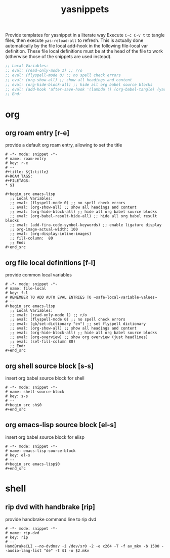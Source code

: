 #+title: yasnippets
Provide templates for yasnippet in a literate way Execute ~C-c C-v t~ to tangle
files, then execute ~yas-reload-all~ to refresh.  This is actually done
automatically by the file local add-hook in the following file-local var
definition.  These file local definitions must be at the head of the file to
work (otherwise those of the snippets are used instead).
#+begin_src emacs-lisp
  ;; Local Variables:
  ;; eval: (read-only-mode 1) ;; r/o
  ;; eval: (flyspell-mode 0) ;; no spell check errors
  ;; eval: (org-show-all) ;; show all headings and content
  ;; eval: (org-hide-block-all) ;; hide all org babel source blocks
  ;; eval: (add-hook 'after-save-hook '(lambda () (org-babel-tangle) (yas-reload-all)) nil 'make-it-local)
  ;; End:
#+end_src
* org
** org roam entry [r-e]
   provide a default org roam entry, allowing to set the title
   #+begin_src text :tangle ~/.emacs.d/snippets/org-mode/roam-entry
     # -*- mode: snippet -*-
     # name: roam-entry
     # key: r-e
     # --
     ,#+title: ${1:title}
     ,#+ROAM_TAGS:
     ,#+FILETAGS:
     ,* $1

     ,#+begin_src emacs-lisp
       ;; Local Variables:
       ;; eval: (flyspell-mode 0) ;; no spell check errors
       ;; eval: (org-show-all) ;; show all headings and content
       ;; eval: (org-hide-block-all) ;; hide all org babel source blocks
       ;; eval: (org-babel-result-hide-all) ;; hide all org babel result blocks
       ;; eval: (add-fira-code-symbol-keywords) ;; enable ligature display
       ;; org-image-actual-width: 100
       ;; eval: (org-display-inline-images)
       ;; fill-column:  80
       ;; End:
     ,#+end_src
   #+end_src
** org file local definitions [f-l]
   provide common local variables
   #+begin_src text :tangle ~/.emacs.d/snippets/org-mode/file-local
     # -*- mode: snippet -*-
     # name: file-local
     # key: f-l
     # REMEMBER TO ADD AUTO EVAL ENTRIES TO ~safe-local-variable-values~
     # --
     ,#+begin_src emacs-lisp
       ;; Local Variables:
       ;; eval: (read-only-mode 1) ;; r/o
       ;; eval: (flyspell-mode 0) ;; no spell check errors
       ;; eval: (gb/set-dictionary "en") ;; set flyspell dictionary
       ;; eval: (org-show-all) ;; show all headings and content
       ;; eval: (org-hide-block-all) ;; hide all org babel source blocks
       ;; eval: (org-overview) ;; show org overview (just headlines)
       ;; eval: (set-fill-column 80)
       ;; End:
     ,#+end_src
   #+end_src
** org shell source block [s-s]
   insert org babel source block for shell
   #+begin_src text :tangle ~/.emacs.d/snippets/org-mode/shell-source-block
     # -*- mode: snippet -*-
     # name: shell-source-block
     # key: s-s
     # --
     ,#+begin_src sh$0
     ,#+end_src
   #+end_src
** org emacs-lisp source block [el-s]
   insert org babel source block for elisp
   #+begin_src text :tangle ~/.emacs.d/snippets/org-mode/emacs-lisp-source-block
     # -*- mode: snippet -*-
     # name: emacs-lisp-source-block
     # key: el-s
     # --
     ,#+begin_src emacs-lisp$0
     ,#+end_src
   #+end_src
* shell
** rip dvd with handbrake [rip]
   provide handbrake command line to rip dvd
   #+begin_src text :tangle ~/.emacs.d/snippets/shell-mode/rip-dvd
     # -*- mode: snippet -*-
     # name: rip-dvd
     # key: rip
     # --
     HandBrakeCLI --no-dvdnav -i /dev/sr0 -2 -e x264 -T -f av_mkv -b 1500 --audio-lang-list "de" -t $1 -o $2.mkv
   #+end_src
